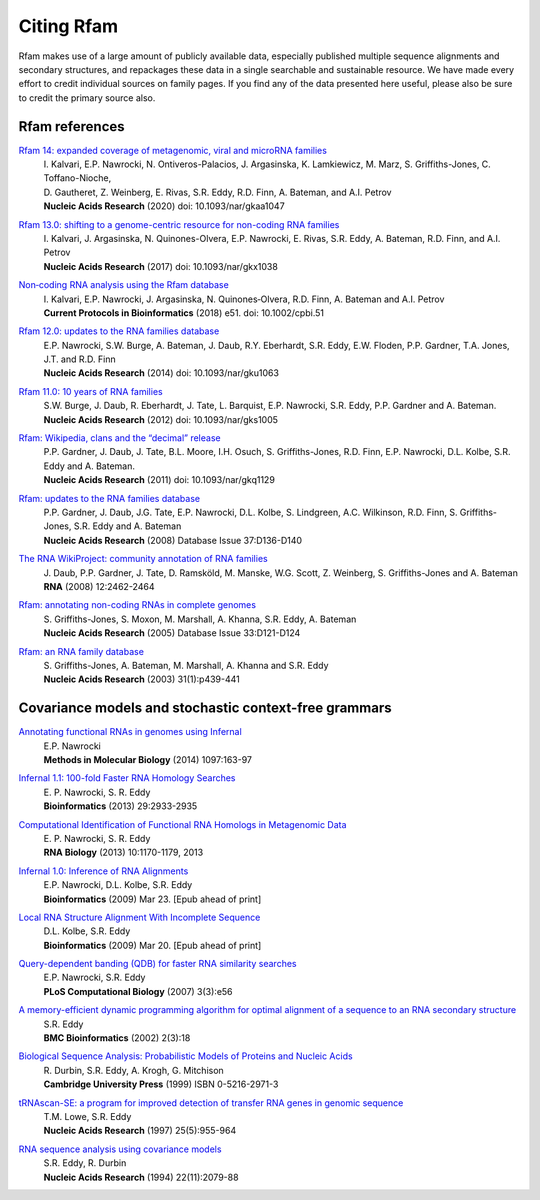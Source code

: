 Citing Rfam
===========

Rfam makes use of a large amount of publicly available data, especially published multiple sequence alignments and secondary structures, and repackages these data in a single searchable and sustainable resource. We have made every effort to credit individual sources on family pages. If you find any of the data presented here useful, please also be sure to credit the primary source also.

Rfam references
---------------
`Rfam 14: expanded coverage of metagenomic, viral and microRNA families <https://doi.org/10.1093/nar/gkaa1047>`_
	| I. Kalvari, E.P. Nawrocki, N. Ontiveros-Palacios, J. Argasinska, K. Lamkiewicz, M. Marz, S. Griffiths-Jones, C. Toffano-Nioche, 
	| D. Gautheret, Z. Weinberg, E. Rivas, S.R. Eddy, R.D. Finn, A. Bateman, and A.I. Petrov
	| **Nucleic Acids Research** (2020) doi: 10.1093/nar/gkaa1047

`Rfam 13.0: shifting to a genome-centric resource for non-coding RNA families <https://academic.oup.com/nar/article/4588106>`_
	| I. Kalvari, J. Argasinska, N. Quinones-Olvera, E.P. Nawrocki, E. Rivas, S.R. Eddy, A. Bateman, R.D. Finn, and A.I. Petrov
	| **Nucleic Acids Research** (2017) doi: 10.1093/nar/gkx1038

`Non‐coding RNA analysis using the Rfam database <https://www.ncbi.nlm.nih.gov/pmc/articles/PMC6754622/>`_
	| I. Kalvari, E.P. Nawrocki, J. Argasinska, N. Quinones‐Olvera, R.D. Finn, A. Bateman and A.I. Petrov
	| **Current Protocols in Bioinformatics** (2018) e51. doi: 10.1002/cpbi.51

`Rfam 12.0: updates to the RNA families database <http://nar.oxfordjournals.org/content/43/D1/D130>`_
	| E.P. Nawrocki, S.W. Burge, A. Bateman, J. Daub, R.Y. Eberhardt, S.R. Eddy, E.W. Floden, P.P. Gardner, T.A. Jones, J.T. and R.D. Finn
	| **Nucleic Acids Research** (2014) doi: 10.1093/nar/gku1063

`Rfam 11.0: 10 years of RNA families <http://nar.oxfordjournals.org/content/41/D1/D226>`_
	| S.W. Burge, J. Daub, R. Eberhardt, J. Tate, L. Barquist, E.P. Nawrocki, S.R. Eddy, P.P. Gardner and A. Bateman.
	| **Nucleic Acids Research** (2012) doi: 10.1093/nar/gks1005

`Rfam: Wikipedia, clans and the “decimal” release <http://nar.oxfordjournals.org/content/39/suppl_1/D141>`_
	| P.P. Gardner, J. Daub, J. Tate, B.L. Moore, I.H. Osuch, S. Griffiths-Jones, R.D. Finn, E.P. Nawrocki, D.L. Kolbe, S.R. Eddy and A. Bateman.
	| **Nucleic Acids Research** (2011)   doi: 10.1093/nar/gkq1129

`Rfam: updates to the RNA families database <http://nar.oxfordjournals.org/cgi/content/full/gkn766?ijkey=qKsfJKpTARDanrQ&keytype=ref>`_
	| P.P. Gardner, J. Daub, J.G. Tate, E.P. Nawrocki, D.L. Kolbe, S. Lindgreen, A.C. Wilkinson, R.D. Finn, S. Griffiths-Jones, S.R. Eddy and A. Bateman
	| **Nucleic Acids Research** (2008)   Database Issue 37:D136-D140

`The RNA WikiProject: community annotation of RNA families <http://rnajournal.cshlp.org/content/14/12/2462>`_
	| J. Daub, P.P. Gardner, J. Tate, D. Ramsköld, M. Manske, W.G. Scott, Z. Weinberg, S. Griffiths-Jones and A. Bateman
	| **RNA** (2008) 12:2462-2464

`Rfam: annotating non-coding RNAs in complete genomes <http://nar.oxfordjournals.org/cgi/content/full/33/suppl_1/D121>`_
	| S. Griffiths-Jones, S. Moxon, M. Marshall, A. Khanna, S.R. Eddy, A. Bateman
	| **Nucleic Acids Research** (2005) Database Issue 33:D121-D124

`Rfam: an RNA family database <http://nar.oxfordjournals.org/cgi/content/full/31/1/439>`_
	| S. Griffiths-Jones, A. Bateman, M. Marshall, A. Khanna and S.R. Eddy
	| **Nucleic Acids Research** (2003) 31(1):p439-441


Covariance models and stochastic context-free grammars
-------------------------------------------------------
`Annotating functional RNAs in genomes using Infernal <http://www.ncbi.nlm.nih.gov/pubmed/24639160>`_
	| E.P. Nawrocki
	| **Methods in Molecular Biology** (2014) 1097:163-97

`Infernal 1.1: 100-fold Faster RNA Homology Searches <http://www.ncbi.nlm.nih.gov/pubmed/24008419>`_
	| E. P. Nawrocki, S. R. Eddy
	| **Bioinformatics** (2013) 29:2933-2935

`Computational Identification of Functional RNA Homologs in Metagenomic Data <http://www.ncbi.nlm.nih.gov/pubmed/23722291>`_
	| E. P. Nawrocki, S. R. Eddy
	| **RNA Biology** (2013) 10:1170-1179, 2013

`Infernal 1.0: Inference of RNA Alignments <http://www.ncbi.nlm.nih.gov/pubmed/19307242>`_
	| E.P. Nawrocki, D.L. Kolbe, S.R. Eddy
	| **Bioinformatics** (2009) Mar 23. [Epub ahead of print]

`Local RNA Structure Alignment With Incomplete Sequence <http://www.ncbi.nlm.nih.gov/pubmed/19304875>`_
	| D.L. Kolbe, S.R. Eddy
	| **Bioinformatics** (2009) Mar 20. [Epub ahead of print]

`Query-dependent banding (QDB) for faster RNA similarity searches <http://www.ploscompbiol.org/article/info:doi/10.1371/journal.pcbi.0030056>`_
	| E.P. Nawrocki, S.R. Eddy
	| **PLoS Computational Biology**  (2007) 3(3):e56

`A memory-efficient dynamic programming algorithm for optimal alignment of a sequence to an RNA secondary structure <http://www.biomedcentral.com/1471-2105/3/18>`_
	| S.R. Eddy
	| **BMC Bioinformatics**  (2002) 2(3):18

`Biological Sequence Analysis: Probabilistic Models of Proteins and Nucleic Acids <http://eddylab.org/cupbook.html>`_
	| R. Durbin, S.R. Eddy, A. Krogh, G. Mitchison
	| **Cambridge University Press** (1999) ISBN 0-5216-2971-3

`tRNAscan-SE: a program for improved detection of transfer RNA genes in genomic sequence <http://nar.oxfordjournals.org/cgi/content/full/25/5/955>`_
	| T.M. Lowe, S.R. Eddy
	| **Nucleic Acids Research** (1997) 25(5):955-964

`RNA sequence analysis using covariance models <http://nar.oxfordjournals.org/cgi/reprint/22/11/2079>`_
	| S.R. Eddy, R. Durbin
	| **Nucleic Acids Research** (1994) 22(11):2079-88
